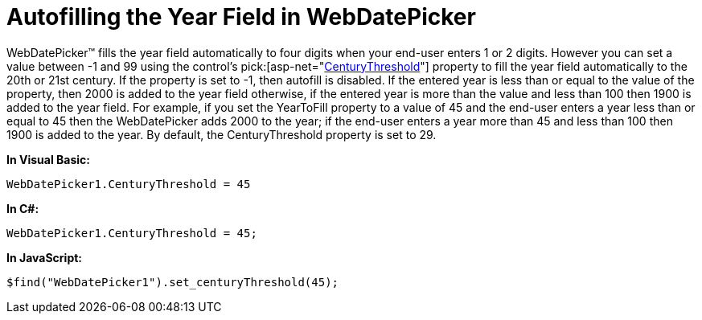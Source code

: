 ﻿////

|metadata|
{
    "name": "webdatepicker-autofilling-the-year-field-in-webdatepicker",
    "controlName": ["WebDatePicker"],
    "tags": ["Tips and Tricks"],
    "guid": "{D422BD38-74C7-463D-A706-EE7998303147}",  
    "buildFlags": [],
    "createdOn": "0001-01-01T00:00:00Z"
}
|metadata|
////

= Autofilling the Year Field in WebDatePicker

WebDatePicker™ fills the year field automatically to four digits when your end-user enters 1 or 2 digits. However you can set a value between -1 and 99 using the control’s  pick:[asp-net="link:{ApiPlatform}web{ApiVersion}~infragistics.web.ui.editorcontrols.webdatetimeeditor~centurythreshold.html[CenturyThreshold]"]  property to fill the year field automatically to the 20th or 21st century. If the property is set to -1, then autofill is disabled. If the entered year is less than or equal to the value of the property, then 2000 is added to the year field otherwise, if the entered year is more than the value and less than 100 then 1900 is added to the year field. For example, if you set the YearToFill property to a value of 45 and the end-user enters a year less than or equal to 45 then the WebDatePicker adds 2000 to the year; if the end-user enters a year more than 45 and less than 100 then 1900 is added to the year. By default, the CenturyThreshold property is set to 29.

*In Visual Basic:*

----
WebDatePicker1.CenturyThreshold = 45
----

*In C#:*

----
WebDatePicker1.CenturyThreshold = 45;
----

*In JavaScript:*

----
$find("WebDatePicker1").set_centuryThreshold(45);
----
